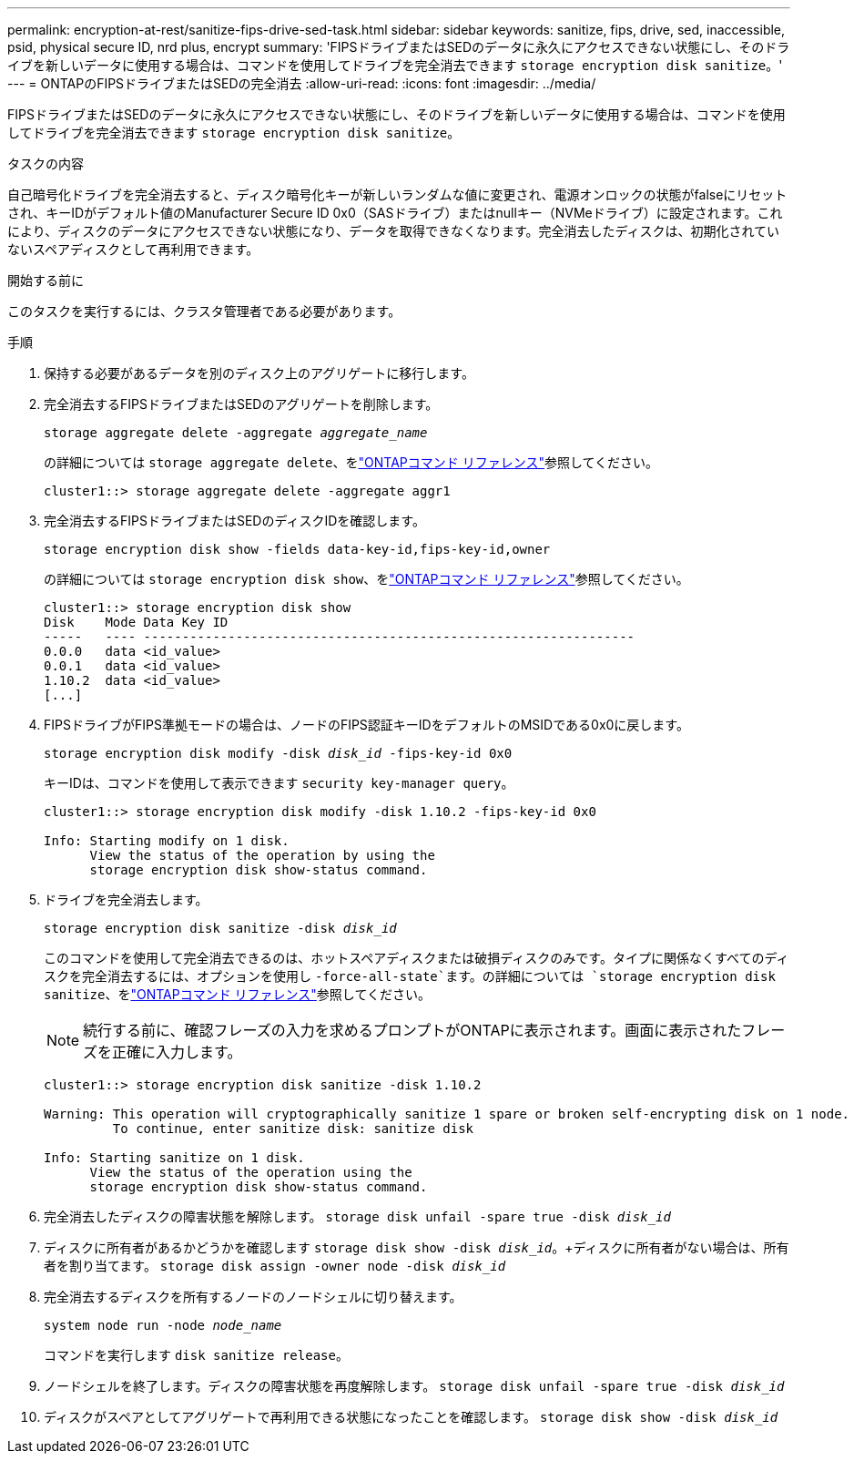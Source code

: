 ---
permalink: encryption-at-rest/sanitize-fips-drive-sed-task.html 
sidebar: sidebar 
keywords: sanitize, fips, drive, sed, inaccessible, psid, physical secure ID, nrd plus, encrypt 
summary: 'FIPSドライブまたはSEDのデータに永久にアクセスできない状態にし、そのドライブを新しいデータに使用する場合は、コマンドを使用してドライブを完全消去できます `storage encryption disk sanitize`。' 
---
= ONTAPのFIPSドライブまたはSEDの完全消去
:allow-uri-read: 
:icons: font
:imagesdir: ../media/


[role="lead"]
FIPSドライブまたはSEDのデータに永久にアクセスできない状態にし、そのドライブを新しいデータに使用する場合は、コマンドを使用してドライブを完全消去できます `storage encryption disk sanitize`。

.タスクの内容
自己暗号化ドライブを完全消去すると、ディスク暗号化キーが新しいランダムな値に変更され、電源オンロックの状態がfalseにリセットされ、キーIDがデフォルト値のManufacturer Secure ID 0x0（SASドライブ）またはnullキー（NVMeドライブ）に設定されます。これにより、ディスクのデータにアクセスできない状態になり、データを取得できなくなります。完全消去したディスクは、初期化されていないスペアディスクとして再利用できます。

.開始する前に
このタスクを実行するには、クラスタ管理者である必要があります。

.手順
. 保持する必要があるデータを別のディスク上のアグリゲートに移行します。
. 完全消去するFIPSドライブまたはSEDのアグリゲートを削除します。
+
`storage aggregate delete -aggregate _aggregate_name_`

+
の詳細については `storage aggregate delete`、をlink:https://docs.netapp.com/us-en/ontap-cli/storage-aggregate-delete.html["ONTAPコマンド リファレンス"^]参照してください。

+
[listing]
----
cluster1::> storage aggregate delete -aggregate aggr1
----
. 完全消去するFIPSドライブまたはSEDのディスクIDを確認します。
+
`storage encryption disk show -fields data-key-id,fips-key-id,owner`

+
の詳細については `storage encryption disk show`、をlink:https://docs.netapp.com/us-en/ontap-cli/storage-encryption-disk-show.html["ONTAPコマンド リファレンス"^]参照してください。

+
[listing]
----
cluster1::> storage encryption disk show
Disk    Mode Data Key ID
-----   ---- ----------------------------------------------------------------
0.0.0   data <id_value>
0.0.1   data <id_value>
1.10.2  data <id_value>
[...]
----
. FIPSドライブがFIPS準拠モードの場合は、ノードのFIPS認証キーIDをデフォルトのMSIDである0x0に戻します。
+
`storage encryption disk modify -disk _disk_id_ -fips-key-id 0x0`

+
キーIDは、コマンドを使用して表示できます `security key-manager query`。

+
[listing]
----
cluster1::> storage encryption disk modify -disk 1.10.2 -fips-key-id 0x0

Info: Starting modify on 1 disk.
      View the status of the operation by using the
      storage encryption disk show-status command.
----
. ドライブを完全消去します。
+
`storage encryption disk sanitize -disk _disk_id_`

+
このコマンドを使用して完全消去できるのは、ホットスペアディスクまたは破損ディスクのみです。タイプに関係なくすべてのディスクを完全消去するには、オプションを使用し `-force-all-state`ます。の詳細については `storage encryption disk sanitize`、をlink:https://docs.netapp.com/us-en/ontap-cli/storage-encryption-disk-sanitize.html["ONTAPコマンド リファレンス"^]参照してください。

+

NOTE: 続行する前に、確認フレーズの入力を求めるプロンプトがONTAPに表示されます。画面に表示されたフレーズを正確に入力します。

+
[listing]
----
cluster1::> storage encryption disk sanitize -disk 1.10.2

Warning: This operation will cryptographically sanitize 1 spare or broken self-encrypting disk on 1 node.
         To continue, enter sanitize disk: sanitize disk

Info: Starting sanitize on 1 disk.
      View the status of the operation using the
      storage encryption disk show-status command.
----
. 完全消去したディスクの障害状態を解除します。
`storage disk unfail -spare true -disk _disk_id_`
. ディスクに所有者があるかどうかを確認します
`storage disk show -disk _disk_id_`。+ディスクに所有者がない場合は、所有者を割り当てます。
`storage disk assign -owner node -disk _disk_id_`
. 完全消去するディスクを所有するノードのノードシェルに切り替えます。
+
`system node run -node _node_name_`

+
コマンドを実行します `disk sanitize release`。

. ノードシェルを終了します。ディスクの障害状態を再度解除します。
`storage disk unfail -spare true -disk _disk_id_`
. ディスクがスペアとしてアグリゲートで再利用できる状態になったことを確認します。
`storage disk show -disk _disk_id_`

